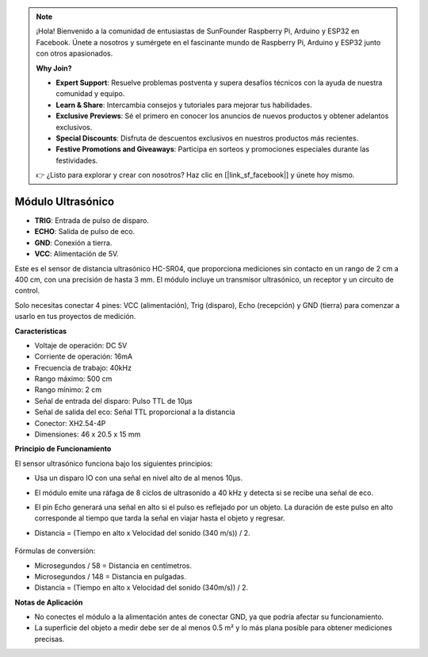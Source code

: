 .. note::

    ¡Hola! Bienvenido a la comunidad de entusiastas de SunFounder Raspberry Pi, Arduino y ESP32 en Facebook. Únete a nosotros y sumérgete en el fascinante mundo de Raspberry Pi, Arduino y ESP32 junto con otros apasionados.

    **Why Join?**

    - **Expert Support**: Resuelve problemas postventa y supera desafíos técnicos con la ayuda de nuestra comunidad y equipo.
    - **Learn & Share**: Intercambia consejos y tutoriales para mejorar tus habilidades.
    - **Exclusive Previews**: Sé el primero en conocer los anuncios de nuevos productos y obtener adelantos exclusivos.
    - **Special Discounts**: Disfruta de descuentos exclusivos en nuestros productos más recientes.
    - **Festive Promotions and Giveaways**: Participa en sorteos y promociones especiales durante las festividades.

    👉 ¿Listo para explorar y crear con nosotros? Haz clic en [|link_sf_facebook|] y únete hoy mismo.


Módulo Ultrasónico
================================

.. image:: img/ultrasonic_pic.png
    :width: 400
    :align: center

* **TRIG**: Entrada de pulso de disparo.
* **ECHO**: Salida de pulso de eco.
* **GND**: Conexión a tierra.
* **VCC**: Alimentación de 5V.

Este es el sensor de distancia ultrasónico HC-SR04, que proporciona mediciones sin contacto en un rango de 2 cm a 400 cm, con una precisión de hasta 3 mm. El módulo incluye un transmisor ultrasónico, un receptor y un circuito de control.

Solo necesitas conectar 4 pines: VCC (alimentación), Trig (disparo), Echo (recepción) y GND (tierra) para comenzar a usarlo en tus proyectos de medición.

**Características**

* Voltaje de operación: DC 5V
* Corriente de operación: 16mA
* Frecuencia de trabajo: 40kHz
* Rango máximo: 500 cm
* Rango mínimo: 2 cm
* Señal de entrada del disparo: Pulso TTL de 10μs
* Señal de salida del eco: Señal TTL proporcional a la distancia
* Conector: XH2.54-4P
* Dimensiones: 46 x 20.5 x 15 mm

**Principio de Funcionamiento**

El sensor ultrasónico funciona bajo los siguientes principios:

* Usa un disparo IO con una señal en nivel alto de al menos 10μs.
* El módulo emite una ráfaga de 8 ciclos de ultrasonido a 40 kHz y detecta si se recibe una señal de eco.
* El pin Echo generará una señal en alto si el pulso es reflejado por un objeto. La duración de este pulso en alto corresponde al tiempo que tarda la señal en viajar hasta el objeto y regresar.
* Distancia = (Tiempo en alto x Velocidad del sonido (340 m/s)) / 2.


    .. image:: img/ultrasonic_prin.jpg
        :width: 800

Fórmulas de conversión:

* Microsegundos / 58 = Distancia en centímetros.
* Microsegundos / 148 = Distancia en pulgadas.
* Distancia = (Tiempo en alto x Velocidad del sonido (340m/s)) / 2.

**Notas de Aplicación**

* No conectes el módulo a la alimentación antes de conectar GND, ya que podría afectar su funcionamiento.
* La superficie del objeto a medir debe ser de al menos 0.5 m² y lo más plana posible para obtener mediciones precisas.
